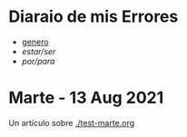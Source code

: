 * Diaraio de mis Errores 
  
  - [[./genero.org][genero]]
  - [[~/wd/falla-conmigo/docs/org/estar-ser.org][estar/ser]]
  - [[~/wd/falla-conmigo/docs/org/por-para.org][por/para]]

* Marte -  13 Aug 2021

 Un artículo sobre [[./test-marte.org]]





